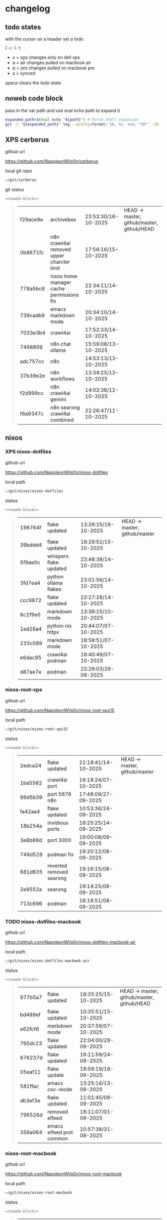 #+STARTUP: show2levels
#+PROPERTY: header-args:sh :results output table replace :noweb yes :wrap quote
#+TODO: TODO(t) INPROGRESS(i) XPS(x) AIR(a) PRO(p) | SYNCED(s)
* changelog
** todo states

with the cursor on a header set a todo

#+begin_example
C-c C-t
#+end_example

+ x = xps changes only on dell xps
+ a = air changes pulled on macbook air
+ p = pro changes pulled on macbook pro
+ s = synced

space clears the todo state

** noweb code block

pass in the var path and use eval echo path to expand it

#+NAME: noweb-block
#+begin_src sh 
expanded_path=$(eval echo "${path}") # Force shell expansion
git -C "${expanded_path}" log --pretty=format:'%h, %s, %cd, "%D"' -10 --date=format:'%H:%M:%S/%d-%m-%Y' 
#+end_src

** XPS cerberus

github url

[[https://github.com/NapoleonWils0n/cerberus]]

local git repo

#+begin_src sh
~/git/cerberus
#+end_src

git status

#+NAME: cerberus
#+HEADER: :var path="~/git/cerberus"
#+begin_src sh
<<noweb-block>>
#+end_src

#+RESULTS: cerberus
#+begin_quote
| f29ace9e | archivebox                                | 23:52:30/16-10-2025 | HEAD -> master, github/master, github/HEAD |
| 0b8671fc | n8n crawl4ai removed upper charcter limit | 17:56:16/15-10-2025 |                                            |
| 778a5bc6 | nixos home manager cache permissions fix  | 22:34:11/14-10-2025 |                                            |
| 739cadb9 | emacs markdown mode                       | 20:34:10/14-10-2025 |                                            |
| 7033e3b4 | crawl4ai                                  | 17:52:33/14-10-2025 |                                            |
| 7498809  | n8n chat ollama                           | 15:59:08/13-10-2025 |                                            |
| adc757cc | n8n                                       | 14:53:13/13-10-2025 |                                            |
| 37b39e2e | n8n workflows                             | 13:34:25/13-10-2025 |                                            |
| f2d999cc | n8n crawl4ai gemini                       | 14:02:36/12-10-2025 |                                            |
| f6a9347c | n8n searxng crawl4ai combined             | 22:26:47/11-10-2025 |                                            |
#+end_quote

** nixos
*** XPS nixos-dotfiles

github url

[[https://github.com/NapoleonWils0n/nixos-dotfiles]]

local path

#+begin_src sh
~/git/nixos/nixos-dotfiles
#+end_src

status

#+NAME: nixos-dotfiles
#+HEADER: :var path="~/git/nixos/nixos-dotfiles"
#+begin_src sh
<<noweb-block>>
#+end_src

#+RESULTS: nixos-dotfiles
#+begin_quote
| 196764f | flake updated          | 13:26:15/16-10-2025 | HEAD -> master, github/master |
| 39bddd4 | flake updated          | 18:29:52/15-10-2025 |                               |
| 5f9ae0c | whisperx flake updated | 23:48:38/14-10-2025 |                               |
| 3fd7ea4 | python ollama flakes   | 23:01:56/14-10-2025 |                               |
| ccc9872 | flake updated          | 22:27:28/14-10-2025 |                               |
| 6c1f9e0 | markdown mode          | 13:36:15/10-10-2025 |                               |
| 1ed26a4 | python nix httpx       | 20:44:07/07-10-2025 |                               |
| 233c089 | markdown mode          | 18:58:51/07-10-2025 |                               |
| e6dac95 | crawl4ai podman        | 18:40:49/07-10-2025 |                               |
| d87ae7e | podman                 | 23:26:03/29-09-2025 |                               |
#+end_quote

*** nixos-root-xps

github url

[[https://github.com/NapoleonWils0n/nixos-root-xps15]]

local path

#+begin_src sh
~/git/nixos/nixos-root-xps15
#+end_src

status

#+NAME: nixos-root-xps15
#+HEADER: :var path="~/git/nixos/nixos-root-xps15"
#+begin_src sh
<<noweb-block>>
#+end_src

#+RESULTS: nixos-root-xps15
#+begin_quote
| 2edca24 | flake updated            | 21:18:41/14-10-2025 | HEAD -> master, github/master |
| 1ba5582 | crawl4ai port            | 16:19:24/07-10-2025 |                               |
| 86d5b39 | port 5678 n8n            | 17:48:09/27-09-2025 |                               |
| fa42aa4 | flake updated            | 10:53:36/24-09-2025 |                               |
| 18b254a | invidious ports          | 18:25:25/14-09-2025 |                               |
| 3e8b69d | port 3000                | 19:00:08/09-09-2025 |                               |
| 749d528 | podman fix               | 19:20:12/08-09-2025 |                               |
| 681d635 | reverted removed searxng | 19:16:15/08-09-2025 |                               |
| 2e9552a | searxng                  | 19:14:25/08-09-2025 |                               |
| 713c696 | podman                   | 18:16:51/08-09-2025 |                               |
#+end_quote

*** TODO nixos-dotfiles-macbook

github url

[[https://github.com/NapoleonWils0n/nixos-dotfiles-macbook-air]]

local path

#+begin_src sh
~/git/nixos/nixos-dotfiles-macbook-air
#+end_src

status

#+NAME: nixos-dotfiles-macbook-air
#+HEADER: :var path="~/git/nixos/nixos-dotfiles-macbook-air"
#+begin_src sh
<<noweb-block>>
#+end_src

#+RESULTS: nixos-dotfiles-macbook-air
#+begin_quote
| 977b5a7 | flake updated            | 18:25:25/15-10-2025 | HEAD -> master, github/master, github/HEAD |
| bd499ef | flake updated            | 10:35:51/15-10-2025 |                                            |
| e62fcf6 | markdown mode            | 20:37:59/07-10-2025 |                                            |
| 765dc23 | flake updated            | 22:04:00/28-09-2025 |                                            |
| 676237d | flake updated            | 16:11:59/24-09-2025 |                                            |
| 05eaf11 | flake update             | 18:58:19/18-09-2025 |                                            |
| 581ffac | emacs csv-mode           | 13:25:16/13-09-2025 |                                            |
| db3ef3e | flake updated            | 11:01:45/08-09-2025 |                                            |
| 796526d | removed elfeed           | 18:11:07/01-09-2025 |                                            |
| 356a064 | emacs elfeed prot common | 20:57:38/31-08-2025 |                                            |
#+end_quote

*** nixos-root-macbook

github url

[[https://github.com/NapoleonWils0n/nixos-root-macbook]]

local path

#+begin_src sh
~/git/nixos/nixos-root-macbook
#+end_src

status

#+NAME: nixos-root-macbook
#+HEADER: :var path="~/git/nixos/nixos-root-macbook"
#+begin_src sh
<<noweb-block>>
#+end_src

#+RESULTS: nixos-root-macbook
#+begin_quote
| f5cbb85 | flake updated    | 09:48:03/15-10-2025 | HEAD -> master, github/master, github/HEAD |
| 141ef1d | flake updated    | 15:37:14/24-09-2025 |                                            |
| 5600b28 | flake updated    | 09:49:40/08-09-2025 |                                            |
| c592d64 | flake updated    | 16:43:52/20-08-2025 |                                            |
| e91e042 | flake updated    | 14:34:46/10-08-2025 |                                            |
| 6bce3c8 | removed comments | 13:25:43/29-07-2025 |                                            |
| 84625b8 | flake updated    | 18:29:42/28-07-2025 |                                            |
| c63ef3a | flake updated    | 18:13:07/28-07-2025 |                                            |
| bfb380c | broadcom         | 16:02:38/28-07-2025 |                                            |
| 14e0f20 | flake updated    | 14:14:58/25-07-2025 |                                            |
#+end_quote

*** nixos-bin

github url

[[https://github.com/NapoleonWils0n/nixos-bin]]

local path

#+begin_src sh
~/git/nixos/nixos-bin
#+end_src

status

#+NAME: nixos-bin
#+HEADER: :var path="~/git/nixos/nixos-bin"
#+begin_src sh
<<noweb-block>>
#+end_src

#+RESULTS: nixos-bin
#+begin_quote
| 17ecf4b | ytdlp-mpv exits properly                  | 23:53:27/25-08-2025 | HEAD -> master, github/master |
| f2d0372 | ytdlp-mpv working                         | 23:40:00/25-08-2025 |                               |
| 4a9e08d | ytdlp-mpv with mpv terminal output        | 20:13:16/25-08-2025 |                               |
| 2271045 | ytdlp-mpv                                 | 19:49:47/25-08-2025 |                               |
| a11d244 | ytdlp-mpv                                 | 18:16:44/25-08-2025 |                               |
| b3fc72d | dash-ffmpeg                               | 14:31:24/25-08-2025 |                               |
| f3c6b4e | dash-ffmpeg                               | 12:19:27/25-08-2025 |                               |
| a29943f | removed script                            | 20:49:40/23-08-2025 |                               |
| 9c0a6bd | dash-mpv yt-dlp get mpd and play with mpv | 19:45:52/23-08-2025 |                               |
| fea4413 | dash ffmpeg                               | 18:24:51/23-08-2025 |                               |
#+end_quote

** debian
*** debian-dotfiles

github url

[[https://github.com/NapoleonWils0n/debian-dotfiles]]

local path

#+begin_src sh
~/git/various-systems/debian/debian-dotfiles
#+end_src

status

#+NAME: debian-dotfiles
#+HEADER: :var path="~/git/various-systems/debian/debian-dotfiles"
#+begin_src sh
<<noweb-block>>
#+end_src

#+RESULTS: debian-dotfiles
#+begin_quote
| 8c4a9da | markdown mode               | 18:59:50/07-10-2025 | HEAD -> master, github/master, github/HEAD |
| 7cd58c1 | crawl4ai podman             | 18:42:55/07-10-2025 |                                            |
| 68b3153 | podman invidious            | 00:34:00/30-09-2025 |                                            |
| 1d62edc | podman                      | 23:28:56/29-09-2025 |                                            |
| c711a2b | podman n8n                  | 13:58:21/29-09-2025 |                                            |
| 20634ec | podman registeries          | 22:48:28/28-09-2025 |                                            |
| 2953f40 | n8n podman file permissions | 17:45:52/28-09-2025 |                                            |
| 29e72fc | n8n data file path          | 21:32:55/27-09-2025 |                                            |
| 1177faa | n8n data                    | 20:38:03/27-09-2025 |                                            |
| 4e048f5 | n8n podman                  | 19:02:40/27-09-2025 |                                            |
#+end_quote

*** debian-root

github url

[[https://github.com/NapoleonWils0n/debian-root]]

local path

#+begin_src sh
~/git/various-systems/debian/debian-root
#+end_src

status

#+NAME: debian-root
#+HEADER: :var path="~/git/various-systems/debian/debian-root"
#+begin_src sh
<<noweb-block>>
#+end_src

#+RESULTS: debian-root
#+begin_quote
| 076e4aa | debian root sources  | 17:41:03/13-08-2025 | HEAD -> master, github/master |
| 17fbb66 | removed old scripts  | 14:14:11/27-07-2025 |                               |
| 10ec258 | non-free             | 16:02:50/16-05-2025 |                               |
| ce131c6 | nognome removed      | 14:38:51/16-05-2025 |                               |
| 3a992bd | bin                  | 14:20:00/16-05-2025 |                               |
| cbc2e05 | bin                  | 14:15:21/16-05-2025 |                               |
| 7514afb | debian root          | 21:19:24/15-05-2025 |                               |
| f83c775 | debian dns and dhcp  | 20:58:13/14-03-2017 |                               |
| 8d99268 | debian root dotfiles | 13:49:16/21-02-2017 |                               |
#+end_quote

*** debian-bin

github url

[[https://github.com/NapoleonWils0n/debian-bin]]

local path

#+begin_src sh
~/git/various-systems/debian/debian-bin
#+end_src

status

#+NAME: debian-bin
#+HEADER: :var path="~/git/various-systems/debian/debian-bin"
#+begin_src sh
<<noweb-block>>
#+end_src

#+RESULTS: debian-bin
#+begin_quote
| 987d52e | yt-dlp                   | 18:15:00/15-10-2025 | HEAD -> master, github/master, github/HEAD |
| 8cdd539 | yt-dlp                   | 22:28:03/28-09-2025 |                                            |
| e601fbc | yt-dlp                   | 16:40:19/24-09-2025 |                                            |
| c6d3eb5 | yt-dlp                   | 12:57:11/08-09-2025 |                                            |
| 6fa2584 | yt-dlp                   | 20:47:28/28-08-2025 |                                            |
| 51a8b53 | ytdlp-mpv                | 13:14:49/26-08-2025 |                                            |
| e4940d6 | ytdlp-mpv exits properly | 23:53:51/25-08-2025 |                                            |
| d54f894 | ytdlp-mpv working        | 23:40:39/25-08-2025 |                                            |
| be09d6e | ytdlp-mpv                | 20:55:59/25-08-2025 |                                            |
| a3ad41f | ytdlp-mpv                | 19:50:35/25-08-2025 |                                            |
#+end_quote
